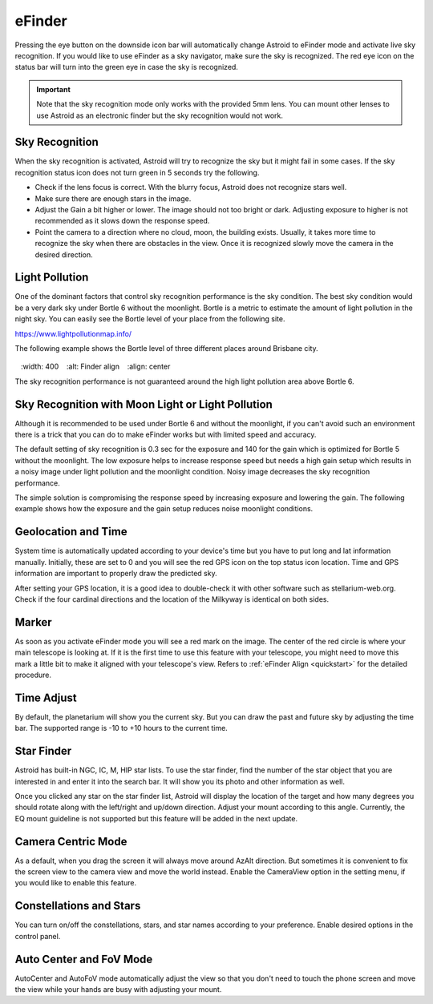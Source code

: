 .. _efinder:

eFinder
=======
Pressing the eye button on the downside icon bar will automatically change Astroid to eFinder mode and activate live sky recognition. If you would like to use eFinder as a sky navigator, make sure the sky is recognized. The red eye icon on the status bar will turn into the green eye in case the sky is recognized. 

.. admonition:: Important

	Note that the sky recognition mode only works with the provided 5mm lens. You can mount other lenses to use Astroid as an electronic finder but the sky recognition would not work.
    
Sky Recognition
------------------------------------------------

When the sky recognition is activated, Astroid will try to recognize the sky but it might fail in some cases. If the sky recognition status icon does not turn green in 5 seconds try the following.

* Check if the lens focus is correct. With the blurry focus, Astroid does not recognize stars well.
* Make sure there are enough stars in the image. 
* Adjust the Gain a bit higher or lower. The image should not too bright or dark. Adjusting exposure to higher is not recommended as it slows down the response speed.
* Point the camera to a direction where no cloud, moon, the building exists. Usually, it takes more time to recognize the sky when there are obstacles in the view. Once it is recognized slowly move the camera in the desired direction.

Light Pollution
---------------------------------------------------

One of the dominant factors that control sky recognition performance is the sky condition. The best sky condition would be a very dark sky under Bortle 6 without the moonlight. Bortle is a metric to estimate the amount of light pollution in the night sky. You can easily see the Bortle level of your place from the following site.

https://www.lightpollutionmap.info/

The following example shows the Bortle level of three different places around Brisbane city.

.. figure:: /images/bortle.png
   :width: 400
   :alt: Finder align 
   :align: center

The sky recognition performance is not guaranteed around the high light pollution area above Bortle 6.
    
Sky Recognition with Moon Light or Light Pollution
---------------------------------------------------

Although it is recommended to be used under Bortle 6 and without the moonlight, if you can't avoid such an environment there is a trick that you can do to make eFinder works but with limited speed and accuracy.

The default setting of sky recognition is 0.3 sec for the exposure and 140 for the gain which is optimized for Bortle 5 without the moonlight. The low exposure helps to increase response speed but needs a high gain setup which results in a noisy image under light pollution and the moonlight condition. Noisy image decreases the sky recognition performance.   


The simple solution is compromising the response speed by increasing exposure and lowering the gain. The following example shows how the exposure and the gain setup reduces noise moonlight conditions.  

.. figure:: /images/light_condition_low_exposure.png
   :width: 400
   :alt: Low exposure
   :align: center   
   
.. figure:: /images/light_condition_max_exposure.png
   :width: 400
   :alt: Max exposure
   :align: center




Geolocation and Time
------------------------------------------------

System time is automatically updated according to your device's time but you have to put long and lat information manually. Initially, these are set to 0 and you will see the red GPS icon on the top status icon location. Time and GPS information are important to properly draw the predicted sky.

After setting your GPS location, it is a good idea to double-check it with other software such as stellarium-web.org. Check if the four cardinal directions and the location of the Milkyway is identical on both sides. 

Marker
------------------

As soon as you activate eFinder mode you will see a red mark on the image. The center of the red circle is where your main telescope is looking at. If it is the first time to use this feature with your telescope, you might need to move this mark a little bit to make it aligned with your telescope's view. Refers to :ref:`eFinder Align <quickstart>` for the detailed procedure.



Time Adjust
------------------

By default, the planetarium will show you the current sky. But you can draw the past and future sky by adjusting the time bar. The supported range is -10 to +10 hours to the current time.


Star Finder
------------------

Astroid has built-in NGC, IC, M, HIP star lists. To use the star finder, find the number of the star object that you are interested in and enter it into the search bar. It will show you its photo and other information as well.

Once you clicked any star on the star finder list, Astroid will display the location of the target and how many degrees you should rotate along with the left/right and up/down direction. Adjust your mount according to this angle. Currently, the EQ mount guideline is not supported but this feature will be added in the next update.


Camera Centric Mode
----------------------------------------

As a default, when you drag the screen it will always move around AzAlt direction. But sometimes it is convenient to fix the screen view to the camera view and move the world instead. Enable the CameraView option in the setting menu, if you would like to enable this feature. 

Constellations and Stars
-----------------------------------------------------

You can turn on/off the constellations, stars, and star names according to your preference. Enable desired options in the control panel.




Auto Center and FoV Mode
----------------------------------------------------

AutoCenter and AutoFoV mode automatically adjust the view so that you don't need to touch the phone screen and move the view while your hands are busy with adjusting your mount.
